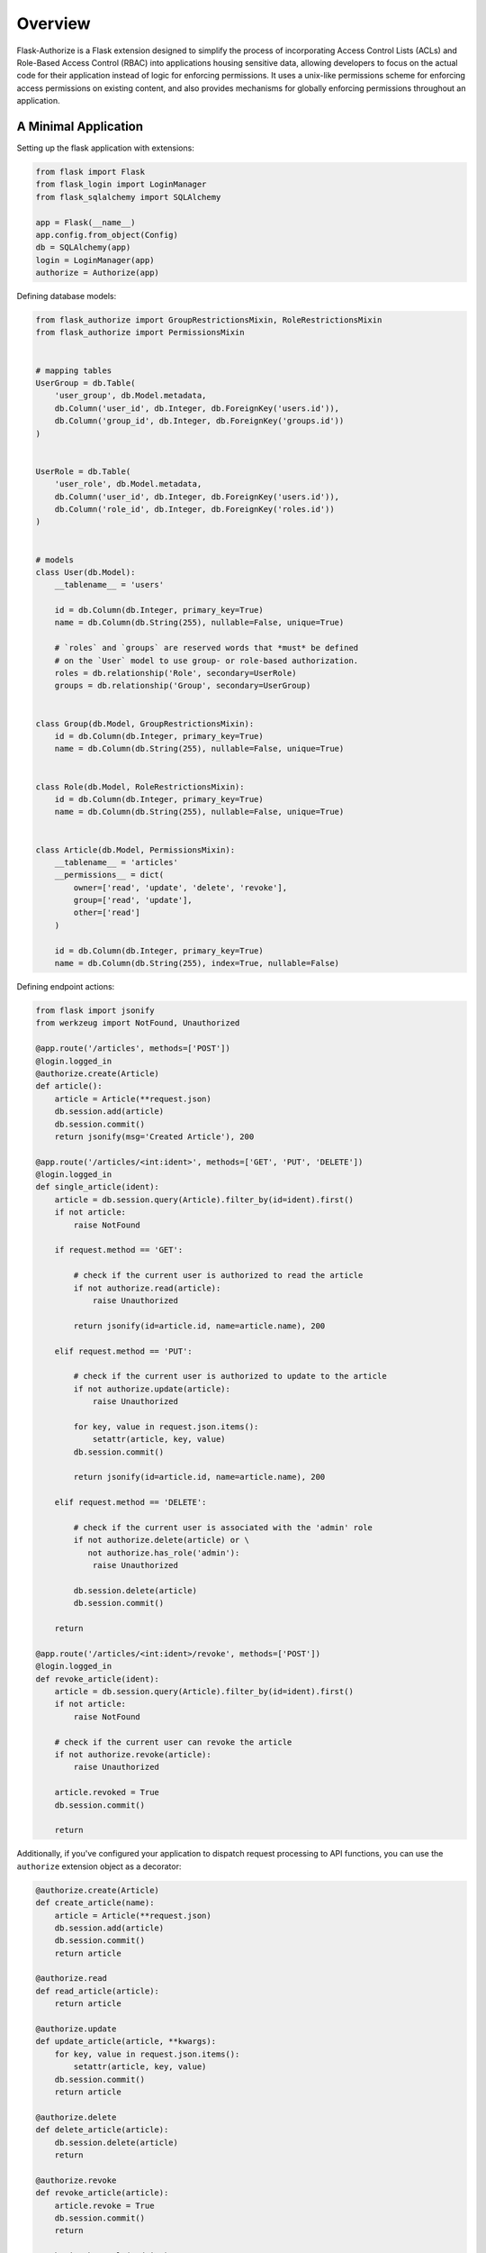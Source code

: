 
Overview
========

Flask-Authorize is a Flask extension designed to simplify the process of incorporating Access Control Lists (ACLs) and Role-Based Access Control (RBAC) into applications housing sensitive data, allowing developers to focus on the actual code for their application instead of logic for enforcing permissions. It uses a unix-like permissions scheme for enforcing access permissions on existing content, and also provides mechanisms for globally enforcing permissions throughout an application.


A Minimal Application
---------------------


Setting up the flask application with extensions:


.. code-block:: python

    from flask import Flask
    from flask_login import LoginManager
    from flask_sqlalchemy import SQLAlchemy

    app = Flask(__name__)
    app.config.from_object(Config)
    db = SQLAlchemy(app)
    login = LoginManager(app)
    authorize = Authorize(app)


Defining database models:

.. code-block:: python

    from flask_authorize import GroupRestrictionsMixin, RoleRestrictionsMixin
    from flask_authorize import PermissionsMixin


    # mapping tables
    UserGroup = db.Table(
        'user_group', db.Model.metadata,
        db.Column('user_id', db.Integer, db.ForeignKey('users.id')),
        db.Column('group_id', db.Integer, db.ForeignKey('groups.id'))
    )


    UserRole = db.Table(
        'user_role', db.Model.metadata,
        db.Column('user_id', db.Integer, db.ForeignKey('users.id')),
        db.Column('role_id', db.Integer, db.ForeignKey('roles.id'))
    )


    # models
    class User(db.Model):
        __tablename__ = 'users'

        id = db.Column(db.Integer, primary_key=True)
        name = db.Column(db.String(255), nullable=False, unique=True)

        # `roles` and `groups` are reserved words that *must* be defined
        # on the `User` model to use group- or role-based authorization.
        roles = db.relationship('Role', secondary=UserRole)
        groups = db.relationship('Group', secondary=UserGroup)


    class Group(db.Model, GroupRestrictionsMixin):
        id = db.Column(db.Integer, primary_key=True)
        name = db.Column(db.String(255), nullable=False, unique=True)


    class Role(db.Model, RoleRestrictionsMixin):
        id = db.Column(db.Integer, primary_key=True)
        name = db.Column(db.String(255), nullable=False, unique=True)


    class Article(db.Model, PermissionsMixin):
        __tablename__ = 'articles'
        __permissions__ = dict(
            owner=['read', 'update', 'delete', 'revoke'],
            group=['read', 'update'],
            other=['read']
        )

        id = db.Column(db.Integer, primary_key=True)
        name = db.Column(db.String(255), index=True, nullable=False)


Defining endpoint actions:

.. code-block:: python
    
    from flask import jsonify
    from werkzeug import NotFound, Unauthorized

    @app.route('/articles', methods=['POST'])
    @login.logged_in
    @authorize.create(Article)
    def article():
        article = Article(**request.json)
        db.session.add(article)
        db.session.commit()
        return jsonify(msg='Created Article'), 200

    @app.route('/articles/<int:ident>', methods=['GET', 'PUT', 'DELETE'])
    @login.logged_in
    def single_article(ident):
        article = db.session.query(Article).filter_by(id=ident).first()
        if not article:
            raise NotFound

        if request.method == 'GET':

            # check if the current user is authorized to read the article
            if not authorize.read(article):
                raise Unauthorized

            return jsonify(id=article.id, name=article.name), 200

        elif request.method == 'PUT':

            # check if the current user is authorized to update to the article
            if not authorize.update(article):
                raise Unauthorized

            for key, value in request.json.items():
                setattr(article, key, value)
            db.session.commit()

            return jsonify(id=article.id, name=article.name), 200

        elif request.method == 'DELETE':

            # check if the current user is associated with the 'admin' role
            if not authorize.delete(article) or \
               not authorize.has_role('admin'):
                raise Unauthorized

            db.session.delete(article)
            db.session.commit()

        return

    @app.route('/articles/<int:ident>/revoke', methods=['POST'])
    @login.logged_in
    def revoke_article(ident):
        article = db.session.query(Article).filter_by(id=ident).first()
        if not article:
            raise NotFound

        # check if the current user can revoke the article
        if not authorize.revoke(article):
            raise Unauthorized

        article.revoked = True
        db.session.commit()

        return


Additionally, if you've configured your application to dispatch request processing to API functions, you can use the ``authorize`` extension object as a decorator:

.. code-block:: python

    @authorize.create(Article)
    def create_article(name):
        article = Article(**request.json)
        db.session.add(article)
        db.session.commit()
        return article

    @authorize.read
    def read_article(article):
        return article

    @authorize.update
    def update_article(article, **kwargs):
        for key, value in request.json.items():
            setattr(article, key, value)
        db.session.commit()
        return article

    @authorize.delete
    def delete_article(article):
        db.session.delete(article)
        return

    @authorize.revoke
    def revoke_article(article):
        article.revoke = True
        db.session.commit()
        return

    @authorize.has_role('admin')
    def get_admin_articles():
        pass


Using the extension as a decorator goes a long way in removing boilerplate associated with permissions checking. Additionally, using the ``authorize`` extension object as a decorator will implicitly check the current user's access to each argument or keyword argument to the function. For example, if your method takes two ``Article`` objects and merges them into one, you can add permissions for both operations like so:

.. code-block:: python

    @authorize.read
    @authorize.create(Article)
    def merge_articles(article1, article2):
        new_article = Article(name=article1.name + article.2.name)
        db.session.add(new_article)
        db.session.delete(article1, article2)
        db.session.commit()
        return new_article


This function will ensure that the current user has read access to both articles and also create permissions on the **Article** model itself. If the authorization criteria aren't satisfied, an ``Unauthorized`` error will be thrown.


Finally, the ``authorize`` operator is also available in Jinja templates:

.. code-block:: html

    <!-- button for creating new article -->
    {% if authorize.create('articles') %}
        <button>Create Article</button>
    {% endif %}

    <!-- display article feed -->
    {% for article in articles %}

        <!-- show article if user has read access -->
        {% if authorize.read(article) %}
            <h1>{{ article.name }}</h1>

            <!-- add edit button for users who can update-->
            {% if authorize.update(article) %}
                <button>Update Article</button>
            {% endif %}

            <!-- add delete button for administrators -->
            {% if authorize.in_group('admins') %}
                <button>Delete Article</button>
            {% endif %}

        {% endif %}
    {% endfor %}



Usage without Flask-Login
-------------------------

By default, this module uses the Flask-Login extension for determining the current user. If you aren't using that module, you simply need to provide a function to the plugin that will return the current user:

.. code-block:: python

    from flask import Flask, g
    from flask_authorize import Authorize

    def my_current_user():
        """
        Return current user to check authorization against.
        """
        return g.user

    # using the declarative method for setting up the extension
    app = Flask(__name__)
    authorize = Authorize(current_user=my_current_user)
    authorize.init_app(app)


For more in-depth discussion on design considerations and how to fully utilize the plugin, see the `User Guide <./usage.html>`_.
